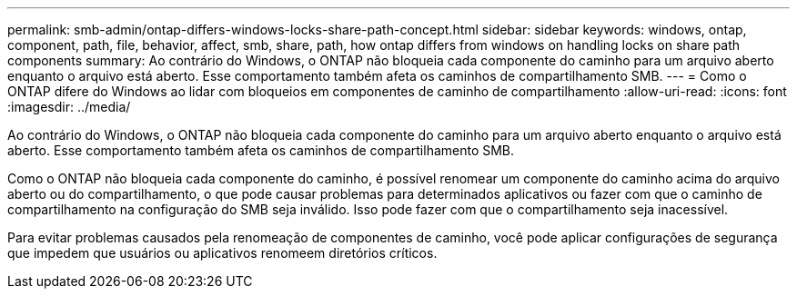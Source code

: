 ---
permalink: smb-admin/ontap-differs-windows-locks-share-path-concept.html 
sidebar: sidebar 
keywords: windows, ontap, component, path, file, behavior, affect, smb, share, path, how ontap differs from windows on handling locks on share path components 
summary: Ao contrário do Windows, o ONTAP não bloqueia cada componente do caminho para um arquivo aberto enquanto o arquivo está aberto. Esse comportamento também afeta os caminhos de compartilhamento SMB. 
---
= Como o ONTAP difere do Windows ao lidar com bloqueios em componentes de caminho de compartilhamento
:allow-uri-read: 
:icons: font
:imagesdir: ../media/


[role="lead"]
Ao contrário do Windows, o ONTAP não bloqueia cada componente do caminho para um arquivo aberto enquanto o arquivo está aberto. Esse comportamento também afeta os caminhos de compartilhamento SMB.

Como o ONTAP não bloqueia cada componente do caminho, é possível renomear um componente do caminho acima do arquivo aberto ou do compartilhamento, o que pode causar problemas para determinados aplicativos ou fazer com que o caminho de compartilhamento na configuração do SMB seja inválido. Isso pode fazer com que o compartilhamento seja inacessível.

Para evitar problemas causados pela renomeação de componentes de caminho, você pode aplicar configurações de segurança que impedem que usuários ou aplicativos renomeem diretórios críticos.
